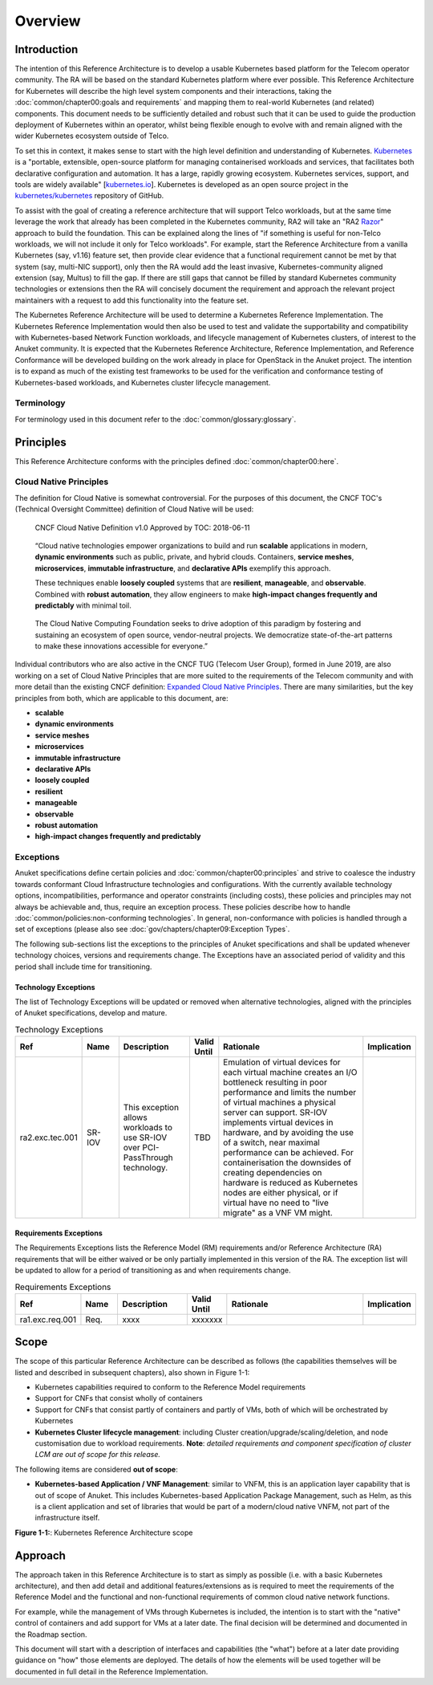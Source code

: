 Overview
========

Introduction
------------

The intention of this Reference Architecture is to develop a usable Kubernetes based platform for the Telecom operator
community. The RA will be based on the standard Kubernetes platform where ever possible. This Reference Architecture
for Kubernetes will describe the high level system components and their interactions, taking the
:doc:`common/chapter00:goals and requirements` and mapping them to real-world Kubernetes (and related)
components. This document needs to be sufficiently detailed and robust such that it can be used to guide the production
deployment of Kubernetes within an operator, whilst being flexible enough to evolve with and remain aligned with the
wider Kubernetes ecosystem outside of Telco.

To set this in context, it makes sense to start with the high level definition and understanding of Kubernetes.
`Kubernetes <https://kubernetes.io/>`__ is a "portable, extensible, open-source platform for managing containerised
workloads and services, that facilitates both declarative configuration and automation. It has a large, rapidly growing
ecosystem. Kubernetes services, support, and tools are widely available"
[`kubernetes.io <https://kubernetes.io/docs/concepts/overview/what-is-kubernetes/>`__]. Kubernetes is developed as an
open source project in the `kubernetes/kubernetes <https://github.com/kubernetes/kubernetes>`__ repository of GitHub.

To assist with the goal of creating a reference architecture that will support Telco workloads, but at the same time
leverage the work that already has been completed in the Kubernetes community, RA2 will take an
"RA2 `Razor <https://en.wikipedia.org/wiki/Philosophical_razor>`__" approach to build the foundation. This can be
explained along the lines of "if something is useful for non-Telco workloads, we will not include it only for Telco
workloads". For example, start the Reference Architecture from a vanilla Kubernetes (say, v1.16) feature set, then
provide clear evidence that a functional requirement cannot be met by that system (say, multi-NIC support), only then
the RA would add the least invasive, Kubernetes-community aligned extension (say, Multus) to fill the gap. If there are
still gaps that cannot be filled by standard Kubernetes community technologies or extensions then the RA will concisely
document the requirement and approach the relevant project maintainers with a request to add this functionality into
the feature set.

The Kubernetes Reference Architecture will be used to determine a Kubernetes Reference Implementation. The Kubernetes
Reference Implementation would then also be used to test and validate the supportability and compatibility with
Kubernetes-based Network Function workloads, and lifecycle management of Kubernetes clusters, of interest to the Anuket
community. It is expected that the Kubernetes Reference Architecture, Reference Implementation, and Reference
Conformance will be developed building on the work already in place for OpenStack in the Anuket project. The intention
is to expand as much of the existing test frameworks to be used for the verification and conformance testing of
Kubernetes-based workloads, and Kubernetes cluster lifecycle management.

Terminology
~~~~~~~~~~~

For terminology used in this document refer to the :doc:`common/glossary:glossary`.

Principles
----------

This Reference Architecture conforms with the principles defined :doc:`common/chapter00:here`.

Cloud Native Principles
~~~~~~~~~~~~~~~~~~~~~~~

The definition for Cloud Native is somewhat controversial. For the purposes of this document, the CNCF TOC's (Technical
Oversight Committee) definition of Cloud Native will be used:

   CNCF Cloud Native Definition v1.0
   Approved by TOC: 2018-06-11

..

   “Cloud native technologies empower organizations to build and run **scalable** applications in modern,
   **dynamic environments** such as public, private, and hybrid clouds. Containers, **service meshes**,
   **microservices**, **immutable infrastructure**, and **declarative APIs** exemplify this approach.

   These techniques enable **loosely coupled** systems that are **resilient**, **manageable**, and **observable**.
   Combined with **robust automation**, they allow engineers to make **high-impact changes frequently and predictably**
   with minimal toil.

..

   The Cloud Native Computing Foundation seeks to drive adoption of this paradigm by fostering and sustaining an
   ecosystem of open source, vendor-neutral projects. We democratize state-of-the-art patterns to make these innovations
   accessible for everyone.”

Individual contributors who are also active in the CNCF TUG (Telecom User Group), formed in June 2019, are also working
on a set of Cloud Native Principles that are more suited to the requirements of the Telecom community and with more
detail than the existing CNCF definition:
`Expanded Cloud Native Principles <https://networking.cloud-native-principles.org/cloud-native-principles>`__. There
are many similarities, but the key principles from both, which are applicable to this document, are:

-  **scalable**
-  **dynamic environments**
-  **service meshes**
-  **microservices**
-  **immutable infrastructure**
-  **declarative APIs**
-  **loosely coupled**
-  **resilient**
-  **manageable**
-  **observable**
-  **robust automation**
-  **high-impact changes frequently and predictably**

Exceptions
~~~~~~~~~~

Anuket specifications define certain policies and :doc:`common/chapter00:principles` and strive to
coalesce the industry towards conformant Cloud Infrastructure technologies and configurations. With the currently
available technology options, incompatibilities, performance and operator constraints (including costs), these
policies and principles may not always be achievable and, thus, require an exception process. These policies
describe how to handle :doc:`common/policies:non-conforming technologies`.
In general, non-conformance with policies is handled through a set of exceptions (please also see
:doc:`gov/chapters/chapter09:Exception Types`.

The following sub-sections list the exceptions to the principles of Anuket specifications and shall be updated whenever
technology choices, versions and requirements change. The Exceptions have an associated period of validity and this
period shall include time for transitioning.

Technology Exceptions
^^^^^^^^^^^^^^^^^^^^^

The list of Technology Exceptions will be updated or removed when alternative technologies, aligned with the principles
of Anuket specifications, develop and mature.

.. list-table:: Technology Exceptions
   :widths: 10 10 20 5 50 5
   :header-rows: 1

   * - Ref
     - Name
     - Description
     - Valid Until
     - Rationale
     - Implication
   * - ra2.exc.tec.001
     - SR-IOV
     - This exception allows workloads to use SR-IOV over PCI-PassThrough technology.
     - TBD
     - Emulation of virtual devices for each virtual machine creates an I/O
       bottleneck resulting in poor performance and limits the number of virtual
       machines a physical server can support. SR-IOV implements virtual devices
       in hardware, and by avoiding the use of a switch, near maximal performance
       can be achieved. For containerisation the downsides of creating dependencies
       on hardware is reduced as Kubernetes nodes are either physical, or if virtual
       have no need to "live migrate" as a VNF VM might.
     -

Requirements Exceptions
^^^^^^^^^^^^^^^^^^^^^^^

The Requirements Exceptions lists the Reference Model (RM) requirements and/or Reference Architecture (RA) requirements
that will be either waived or be only partially implemented in this version of the RA. The exception list will be
updated to allow for a period of transitioning as and when requirements change.

.. list-table:: Requirements Exceptions
   :widths: 10 10 20 5 50 5
   :header-rows: 1

   * - Ref
     - Name
     - Description
     - Valid Until
     - Rationale
     - Implication
   * - ra1.exc.req.001
     - Req.
     - xxxx
     - xxxxxxx
     -
     -

Scope
-----

The scope of this particular Reference Architecture can be described as follows (the capabilities themselves will be
listed and described in subsequent chapters), also shown in Figure 1-1:

-  Kubernetes capabilities required to conform to the Reference Model requirements
-  Support for CNFs that consist wholly of containers
-  Support for CNFs that consist partly of containers and partly of VMs, both of which will be orchestrated by
   Kubernetes
-  **Kubernetes Cluster lifecycle management**: including Cluster creation/upgrade/scaling/deletion, and node
   customisation due to workload requirements. **Note**: *detailed requirements and component specification of cluster
   LCM are out of scope for this release.*

The following items are considered **out of scope**:

-  **Kubernetes-based Application / VNF Management**: similar to VNFM, this is an application layer capability that is
   out of scope of Anuket. This includes Kubernetes-based Application Package Management, such as Helm, as this is a
   client application and set of libraries that would be part of a modern/cloud native VNFM, not part of the
   infrastructure itself.

.. image:: ../figures/ch01_scope_k8s.png
   :alt: "Figure 1-1:: Kubernetes Reference Architecture scope"

**Figure 1-1:**: Kubernetes Reference Architecture scope

Approach
--------

The approach taken in this Reference Architecture is to start as simply as possible (i.e. with a basic Kubernetes
architecture), and then add detail and additional features/extensions as is required to meet the requirements of the
Reference Model and the functional and non-functional requirements of common cloud native network functions.

For example, while the management of VMs through Kubernetes is included, the intention is to start with the "native"
control of containers and add support for VMs at a later date. The final decision will be determined and documented in
the Roadmap section.

This document will start with a description of interfaces and capabilities (the "what") before at a later date
providing guidance on "how" those elements are deployed. The details of how the elements will be used together will be
documented in full detail in the Reference Implementation.


